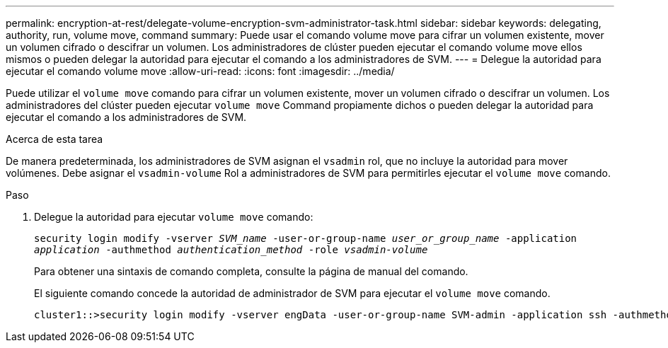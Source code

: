 ---
permalink: encryption-at-rest/delegate-volume-encryption-svm-administrator-task.html 
sidebar: sidebar 
keywords: delegating, authority, run, volume move, command 
summary: Puede usar el comando volume move para cifrar un volumen existente, mover un volumen cifrado o descifrar un volumen. Los administradores de clúster pueden ejecutar el comando volume move ellos mismos o pueden delegar la autoridad para ejecutar el comando a los administradores de SVM. 
---
= Delegue la autoridad para ejecutar el comando volume move
:allow-uri-read: 
:icons: font
:imagesdir: ../media/


[role="lead"]
Puede utilizar el `volume move` comando para cifrar un volumen existente, mover un volumen cifrado o descifrar un volumen. Los administradores del clúster pueden ejecutar `volume move` Command propiamente dichos o pueden delegar la autoridad para ejecutar el comando a los administradores de SVM.

.Acerca de esta tarea
De manera predeterminada, los administradores de SVM asignan el `vsadmin` rol, que no incluye la autoridad para mover volúmenes. Debe asignar el `vsadmin-volume` Rol a administradores de SVM para permitirles ejecutar el `volume move` comando.

.Paso
. Delegue la autoridad para ejecutar `volume move` comando:
+
`security login modify -vserver _SVM_name_ -user-or-group-name _user_or_group_name_ -application _application_ -authmethod _authentication_method_ -role _vsadmin-volume_`

+
Para obtener una sintaxis de comando completa, consulte la página de manual del comando.

+
El siguiente comando concede la autoridad de administrador de SVM para ejecutar el `volume move` comando.

+
[listing]
----
cluster1::>security login modify -vserver engData -user-or-group-name SVM-admin -application ssh -authmethod domain -role vsadmin-volume
----

